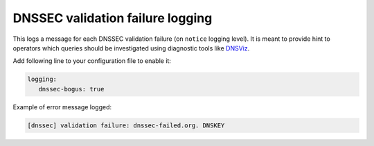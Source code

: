 .. SPDX-License-Identifier: GPL-3.0-or-later

.. _config-logging-bogus:

DNSSEC validation failure logging
=================================

This logs a message for each DNSSEC validation failure (on ``notice`` logging level).
It is meant to provide hint to operators which queries should be
investigated using diagnostic tools like DNSViz_.

Add following line to your configuration file to enable it:

.. code-block:: yaml

   logging:
      dnssec-bogus: true

Example of error message logged:

.. code-block:: none

        [dnssec] validation failure: dnssec-failed.org. DNSKEY

.. _DNSViz: http://dnsviz.net/

.. List of most frequent queries which fail as DNSSEC bogus can be obtained at run-time:

.. .. code-block:: lua

..       > bogus_log.frequent()
..       {
..           {
..               ['count'] = 1,
..               ['name'] = 'dnssec-failed.org.',
..               ['type'] = 'DNSKEY',
..           },
..           {
..               ['count'] = 13,
..               ['name'] = 'rhybar.cz.',
..               ['type'] = 'DNSKEY',
..           },
..       }

.. Please note that in future this might be replaced
.. with some other way to log this information.
